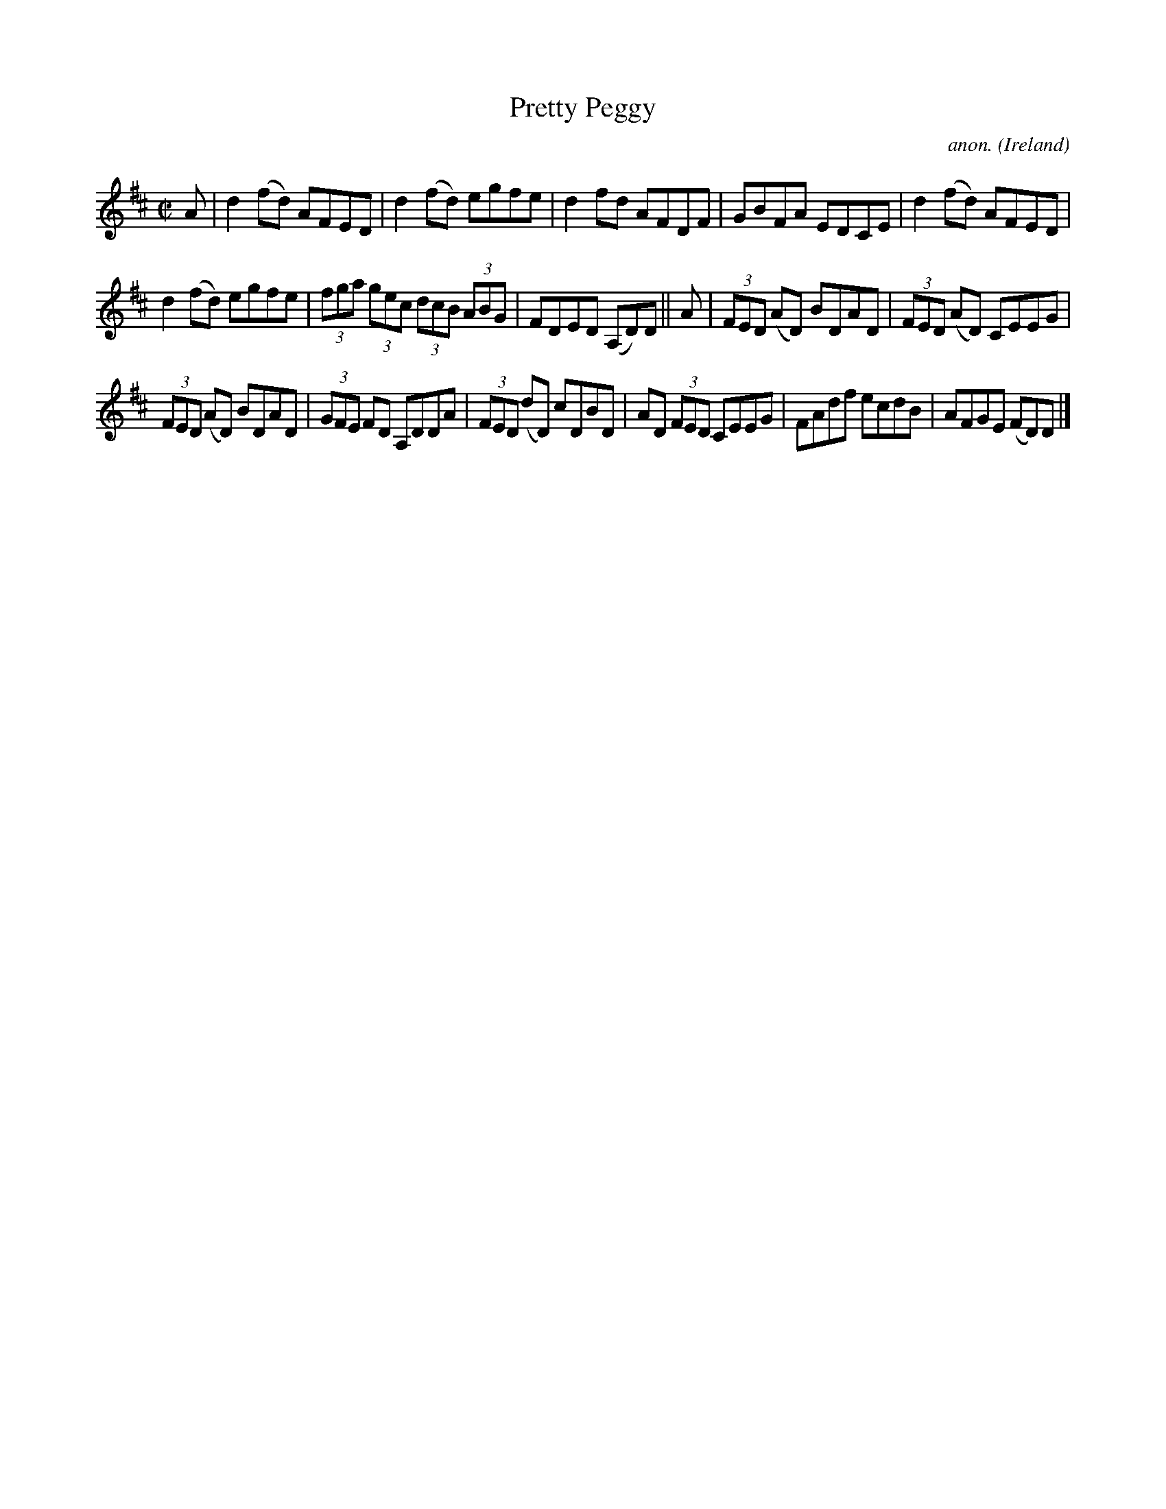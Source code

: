 X:704
T:Pretty Peggy
C:anon.
O:Ireland
B:Francis O'Neill: "The Dance Music of Ireland" (1907) no. 704
R:Reel
M:C|
L:1/8
K:D
A|d2(fd) AFED|d2(fd) egfe|d2fd AFDF|GBFA EDCE|d2(fd) AFED|
d2(fd) egfe|(3fga (3gec (3dcB (3ABG|FDED (A,D)D||A|(3FED (AD) BDAD|(3FED (AD) CEEG|
(3FED (AD) BDAD|(3GFE FD A,DDA|(3FED (dD) cDBD|AD (3FED CEEG|FAdf ecdB|AFGE (FD)D|]
